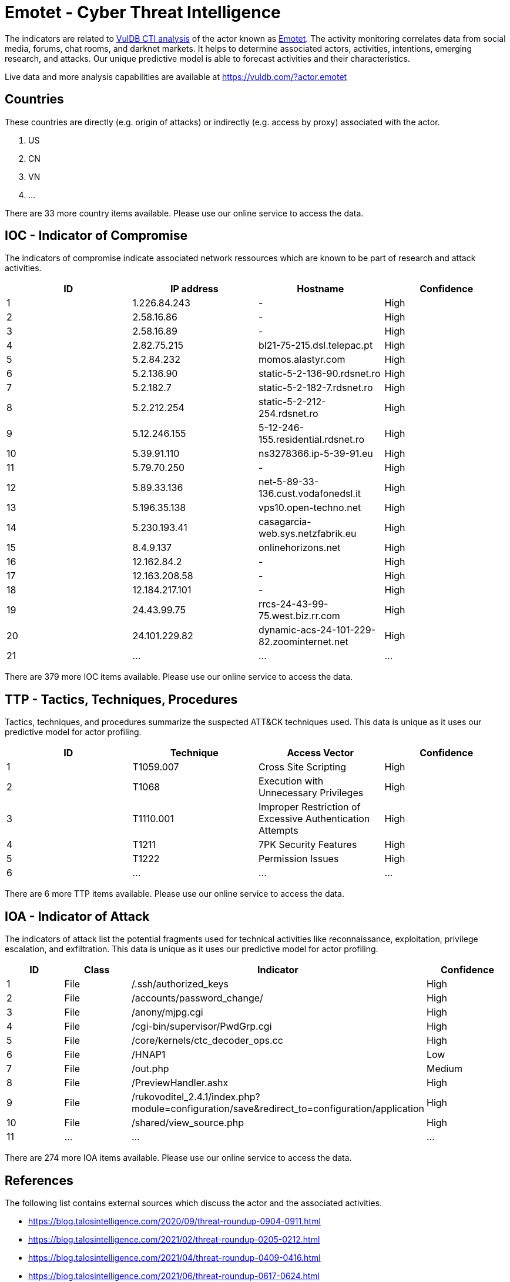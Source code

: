 = Emotet - Cyber Threat Intelligence

The indicators are related to https://vuldb.com/?doc.cti[VulDB CTI analysis] of the actor known as https://vuldb.com/?actor.emotet[Emotet]. The activity monitoring correlates data from social media, forums, chat rooms, and darknet markets. It helps to determine associated actors, activities, intentions, emerging research, and attacks. Our unique predictive model is able to forecast activities and their characteristics.

Live data and more analysis capabilities are available at https://vuldb.com/?actor.emotet

== Countries

These countries are directly (e.g. origin of attacks) or indirectly (e.g. access by proxy) associated with the actor.

. US
. CN
. VN
. ...

There are 33 more country items available. Please use our online service to access the data.

== IOC - Indicator of Compromise

The indicators of compromise indicate associated network ressources which are known to be part of research and attack activities.

[options="header"]
|========================================
|ID|IP address|Hostname|Confidence
|1|1.226.84.243|-|High
|2|2.58.16.86|-|High
|3|2.58.16.89|-|High
|4|2.82.75.215|bl21-75-215.dsl.telepac.pt|High
|5|5.2.84.232|momos.alastyr.com|High
|6|5.2.136.90|static-5-2-136-90.rdsnet.ro|High
|7|5.2.182.7|static-5-2-182-7.rdsnet.ro|High
|8|5.2.212.254|static-5-2-212-254.rdsnet.ro|High
|9|5.12.246.155|5-12-246-155.residential.rdsnet.ro|High
|10|5.39.91.110|ns3278366.ip-5-39-91.eu|High
|11|5.79.70.250|-|High
|12|5.89.33.136|net-5-89-33-136.cust.vodafonedsl.it|High
|13|5.196.35.138|vps10.open-techno.net|High
|14|5.230.193.41|casagarcia-web.sys.netzfabrik.eu|High
|15|8.4.9.137|onlinehorizons.net|High
|16|12.162.84.2|-|High
|17|12.163.208.58|-|High
|18|12.184.217.101|-|High
|19|24.43.99.75|rrcs-24-43-99-75.west.biz.rr.com|High
|20|24.101.229.82|dynamic-acs-24-101-229-82.zoominternet.net|High
|21|...|...|...
|========================================

There are 379 more IOC items available. Please use our online service to access the data.

== TTP - Tactics, Techniques, Procedures

Tactics, techniques, and procedures summarize the suspected ATT&CK techniques used. This data is unique as it uses our predictive model for actor profiling.

[options="header"]
|========================================
|ID|Technique|Access Vector|Confidence
|1|T1059.007|Cross Site Scripting|High
|2|T1068|Execution with Unnecessary Privileges|High
|3|T1110.001|Improper Restriction of Excessive Authentication Attempts|High
|4|T1211|7PK Security Features|High
|5|T1222|Permission Issues|High
|6|...|...|...
|========================================

There are 6 more TTP items available. Please use our online service to access the data.

== IOA - Indicator of Attack

The indicators of attack list the potential fragments used for technical activities like reconnaissance, exploitation, privilege escalation, and exfiltration. This data is unique as it uses our predictive model for actor profiling.

[options="header"]
|========================================
|ID|Class|Indicator|Confidence
|1|File|/.ssh/authorized_keys|High
|2|File|/accounts/password_change/|High
|3|File|/anony/mjpg.cgi|High
|4|File|/cgi-bin/supervisor/PwdGrp.cgi|High
|5|File|/core/kernels/ctc_decoder_ops.cc|High
|6|File|/HNAP1|Low
|7|File|/out.php|Medium
|8|File|/PreviewHandler.ashx|High
|9|File|/rukovoditel_2.4.1/index.php?module=configuration/save&redirect_to=configuration/application|High
|10|File|/shared/view_source.php|High
|11|...|...|...
|========================================

There are 274 more IOA items available. Please use our online service to access the data.

== References

The following list contains external sources which discuss the actor and the associated activities.

* https://blog.talosintelligence.com/2020/09/threat-roundup-0904-0911.html
* https://blog.talosintelligence.com/2021/02/threat-roundup-0205-0212.html
* https://blog.talosintelligence.com/2021/04/threat-roundup-0409-0416.html
* https://blog.talosintelligence.com/2021/06/threat-roundup-0617-0624.html
* https://blog.talosintelligence.com/2021/07/threat-roundup-0723-0730.html
* https://blog.talosintelligence.com/2021/09/threat-roundup-0917-0924.html
* https://community.blueliv.com/#!/s/5fb2ee2482df413eaf344b29
* https://unit42.paloaltonetworks.com/emotet-command-and-control/

== License

(c) https://vuldb.com/?doc.changelog[1997-2021] by https://vuldb.com/?doc.about[vuldb.com]. All data on this page is shared under the license https://creativecommons.org/licenses/by-nc-sa/4.0/[CC BY-NC-SA 4.0]. Questions? Check the https://vuldb.com/?doc.faq[FAQ], read the https://vuldb.com/?doc[documentation] or https://vuldb.com/?contact[contact us]!
